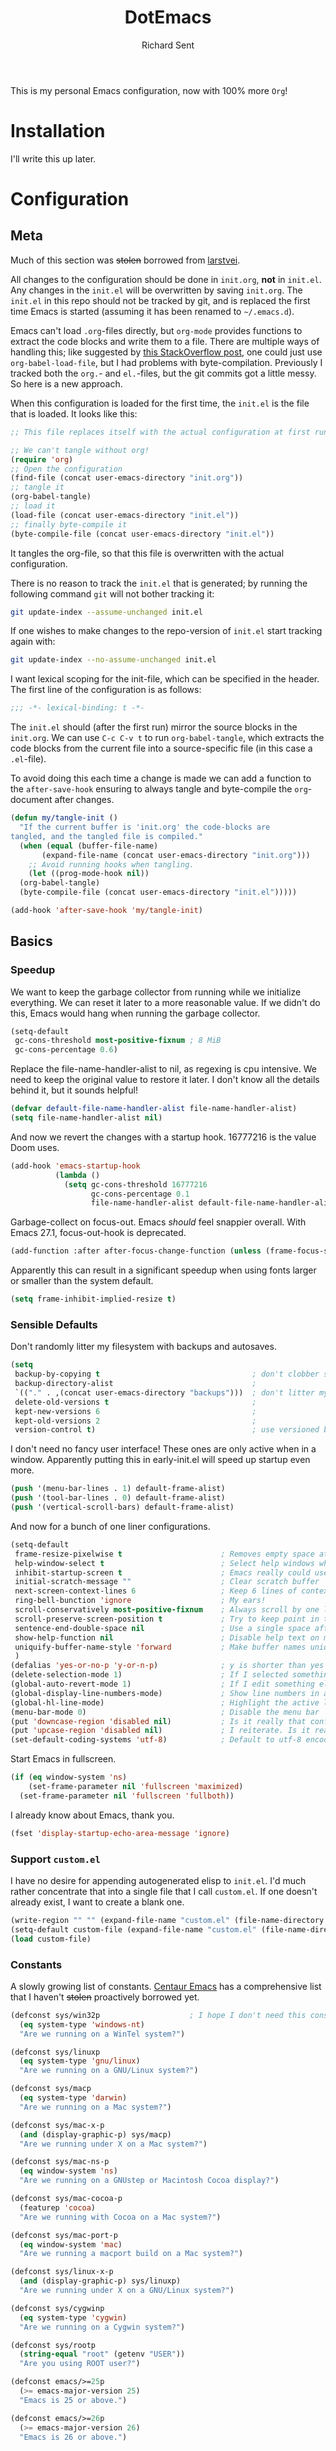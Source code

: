 #+TITLE: DotEmacs
#+AUTHOR: Richard Sent
#+PROPERTY: header-args :results silent :tangle yes

This is my personal Emacs configuration, now with 100% more =Org=!

* Installation

I'll write this up later.

* Configuration

** Meta

Much of this section was +stolen+ borrowed from [[https://github.com/larstvei/dot-emacs][larstvei]].

All changes to the configuration should be done in =init.org=, *not* in
=init.el=. Any changes in the =init.el= will be overwritten by saving
=init.org=. The =init.el= in this repo should not be tracked by git, and
is replaced the first time Emacs is started (assuming it has been renamed
to =~/.emacs.d=).

Emacs can't load =.org=-files directly, but =org-mode= provides functions
to extract the code blocks and write them to a file. There are multiple
ways of handling this; like suggested by [[http://emacs.stackexchange.com/questions/3143/can-i-use-org-mode-to-structure-my-emacs-or-other-el-configuration-file][this StackOverflow post]], one
could just use =org-babel-load-file=, but I had problems with
byte-compilation. Previously I tracked both the =org.=- and =el.=-files,
but the git commits got a little messy. So here is a new approach.

When this configuration is loaded for the first time, the =init.el= is
the file that is loaded. It looks like this:

#+BEGIN_SRC emacs-lisp :tangle no
  ;; This file replaces itself with the actual configuration at first run.

  ;; We can't tangle without org!
  (require 'org)
  ;; Open the configuration
  (find-file (concat user-emacs-directory "init.org"))
  ;; tangle it
  (org-babel-tangle)
  ;; load it
  (load-file (concat user-emacs-directory "init.el"))
  ;; finally byte-compile it
  (byte-compile-file (concat user-emacs-directory "init.el"))
#+END_SRC

It tangles the org-file, so that this file is overwritten with the actual
configuration.

There is no reason to track the =init.el= that is generated; by running
the following command =git= will not bother tracking it:

#+BEGIN_SRC sh :tangle no
  git update-index --assume-unchanged init.el
#+END_SRC

If one wishes to make changes to the repo-version of =init.el= start
tracking again with:

#+BEGIN_SRC sh :tangle no
  git update-index --no-assume-unchanged init.el
#+END_SRC

I want lexical scoping for the init-file, which can be specified in the
header. The first line of the configuration is as follows:

#+BEGIN_SRC emacs-lisp
  ;;; -*- lexical-binding: t -*-
#+END_SRC

The =init.el= should (after the first run) mirror the source blocks in
the =init.org=. We can use =C-c C-v t= to run =org-babel-tangle=, which
extracts the code blocks from the current file into a source-specific
file (in this case a =.el=-file).

To avoid doing this each time a change is made we can add a function to
the =after-save-hook= ensuring to always tangle and byte-compile the
=org=-document after changes.

#+BEGIN_SRC emacs-lisp
  (defun my/tangle-init ()
    "If the current buffer is 'init.org' the code-blocks are
  tangled, and the tangled file is compiled."
    (when (equal (buffer-file-name)
		 (expand-file-name (concat user-emacs-directory "init.org")))
      ;; Avoid running hooks when tangling.
      (let ((prog-mode-hook nil))
	(org-babel-tangle)
	(byte-compile-file (concat user-emacs-directory "init.el")))))

  (add-hook 'after-save-hook 'my/tangle-init)
#+END_SRC


** Basics

*** Speedup

We want to keep the garbage collector from running while we initialize
everything. We can reset it later to a more reasonable value. If we
didn't do this, Emacs would hang when running the garbage collector.

#+begin_src emacs-lisp
  (setq-default
   gc-cons-threshold most-positive-fixnum ; 8 MiB
   gc-cons-percentage 0.6)
#+end_src

Replace the file-name-handler-alist to nil, as regexing is cpu
intensive. We need to keep the original value to restore it later. I
don't know all the details behind it, but it sounds helpful!

#+begin_src emacs-lisp
  (defvar default-file-name-handler-alist file-name-handler-alist)
  (setq file-name-handler-alist nil)
#+end_src

And now we revert the changes with a startup hook. 16777216 is the
value Doom uses.

#+begin_src emacs-lisp
  (add-hook 'emacs-startup-hook
            (lambda ()
              (setq gc-cons-threshold 16777216
                    gc-cons-percentage 0.1
                    file-name-handler-alist default-file-name-handler-alist)))
#+end_src

Garbage-collect on focus-out. Emacs /should/ feel snappier overall.
With Emacs 27.1, focus-out-hook is deprecated.

#+BEGIN_SRC emacs-lisp
  (add-function :after after-focus-change-function (unless (frame-focus-state) #'garbage-collect))
#+END_SRC

Apparently this can result in a significant speedup when using fonts
larger or smaller than the system default.

#+begin_src emacs-lisp
  (setq frame-inhibit-implied-resize t)
#+end_src

*** Sensible Defaults

Don't randomly litter my filesystem with backups and autosaves.

#+begin_src emacs-lisp
  (setq
   backup-by-copying t                                  ; don't clobber symlinks
   backup-directory-alist                               ;
   `(("." . ,(concat user-emacs-directory "backups")))  ; don't litter my fs tree
   delete-old-versions t                                ;
   kept-new-versions 6                                  ;
   kept-old-versions 2                                  ;
   version-control t)                                   ; use versioned backups
#+end_src

I don't need no fancy user interface! These ones are only active when
in a window. Apparently putting this in early-init.el will speed up
startup even more.

#+begin_src emacs-lisp
  (push '(menu-bar-lines . 1) default-frame-alist)
  (push '(tool-bar-lines . 0) default-frame-alist)
  (push '(vertical-scroll-bars) default-frame-alist)
#+end_src

And now for a bunch of one liner configurations.

#+begin_src emacs-lisp
  (setq-default
   frame-resize-pixelwise t                      ; Removes empty space at bottom of screen when maximized
   help-window-select t                          ; Select help windows when they appear
   inhibit-startup-screen t                      ; Emacs really could use a more "welcoming" welcome screen
   initial-scratch-message ""                    ; Clear scratch buffer
   next-screen-context-lines 6                   ; Keep 6 lines of context when using scroll-up/down-command
   ring-bell-bunction 'ignore                    ; My ears!
   scroll-conservatively most-positive-fixnum    ; Always scroll by one line
   scroll-preserve-screen-position t             ; Try to keep point in the same location visually
   sentence-end-double-space nil                 ; Use a single space after dots
   show-help-function nil                        ; Disable help text on most UI elements
   uniquify-buffer-name-style 'forward           ; Make buffer names unique
   )
  (defalias 'yes-or-no-p 'y-or-n-p)              ; y is shorter than yes
  (delete-selection-mode 1)                      ; If I selected something, I probably want to edit it.
  (global-auto-revert-mode 1)                    ; If I edit something elsewhere, I probably want to reload
  (global-display-line-numbers-mode)             ; Show line numbers in all buffers
  (global-hl-line-mode)                          ; Highlight the active line
  (menu-bar-mode 0)                              ; Disable the menu bar
  (put 'downcase-region 'disabled nil)           ; Is it really that confusing?
  (put 'upcase-region 'disabled nil)             ; I reiterate. Is it really that confusing?
  (set-default-coding-systems 'utf-8)            ; Default to utf-8 encoding
#+end_src

Start Emacs in fullscreen.

#+BEGIN_SRC emacs-lisp
  (if (eq window-system 'ns)
      (set-frame-parameter nil 'fullscreen 'maximized)
    (set-frame-parameter nil 'fullscreen 'fullboth))
#+END_SRC

I already know about Emacs, thank you.

#+begin_src emacs-lisp
  (fset 'display-startup-echo-area-message 'ignore)
#+end_src

*** Support =custom.el=

I have no desire for appending autogenerated elisp to =init.el=. I'd
much rather concentrate that into a single file that I call
=custom.el=. If one doesn't already exist, I want to create a blank
one.

#+BEGIN_SRC emacs-lisp
  (write-region "" "" (expand-file-name "custom.el" (file-name-directory (or load-file-name buffer-file-name))) t)
  (setq-default custom-file (expand-file-name "custom.el" (file-name-directory (or load-file-name buffer-file-name))))
  (load custom-file)
#+END_SRC

*** Constants

A slowly growing list of constants. [[https://github.com/seagle0128/.emacs.d][Centaur Emacs]] has a comprehensive
list that I haven't +stolen+ proactively borrowed yet.

#+begin_src emacs-lisp
  (defconst sys/win32p                    ; I hope I don't need this constant
    (eq system-type 'windows-nt)
    "Are we running on a WinTel system?")

  (defconst sys/linuxp
    (eq system-type 'gnu/linux)
    "Are we running on a GNU/Linux system?")

  (defconst sys/macp
    (eq system-type 'darwin)
    "Are we running on a Mac system?")

  (defconst sys/mac-x-p
    (and (display-graphic-p) sys/macp)
    "Are we running under X on a Mac system?")

  (defconst sys/mac-ns-p
    (eq window-system 'ns)
    "Are we running on a GNUstep or Macintosh Cocoa display?")

  (defconst sys/mac-cocoa-p
    (featurep 'cocoa)
    "Are we running with Cocoa on a Mac system?")

  (defconst sys/mac-port-p
    (eq window-system 'mac)
    "Are we running a macport build on a Mac system?")

  (defconst sys/linux-x-p
    (and (display-graphic-p) sys/linuxp)
    "Are we running under X on a GNU/Linux system?")

  (defconst sys/cygwinp
    (eq system-type 'cygwin)
    "Are we running on a Cygwin system?")

  (defconst sys/rootp
    (string-equal "root" (getenv "USER"))
    "Are you using ROOT user?")

  (defconst emacs/>=25p
    (>= emacs-major-version 25)
    "Emacs is 25 or above.")

  (defconst emacs/>=26p
    (>= emacs-major-version 26)
    "Emacs is 26 or above.")

  (defconst emacs/>=27p
    (>= emacs-major-version 27)
    "Emacs is 27 or above.")

  (defconst emacs/>=25.3p
    (or emacs/>=26p
	(and (= emacs-major-version 25) (>= emacs-minor-version 3)))
    "Emacs is 25.3 or above.")

  (defconst emacs/>=25.2p
    (or emacs/>=26p
	(and (= emacs-major-version 25) (>= emacs-minor-version 2)))
    "Emacs is 25.2 or above.")
#+end_src

*** Straight Bootstrap

I use [[https://github.com/raxod502/straight.el][straight.el]] for package management. This is boostrap code from
the Github repo to set up straight.

I wrapped it in an =eval-and-compile= because =flycheck= thought every
variable I configured in =use-package= didn't exist. Credit to
[[https://reddit.com/r/emacs/comments/gwupwt/noob_please_help_to_resolve_the_flycheck_error/ft1kk2j/][/u/cpitclaudel]] on Reddit for the solution! It's not perfect; functions
are still recognized as undefined, but at least that is condensed into
one warning at the end.

Now that I'm byte compiling my init file as a whole, this wrapper
might not be needed.

#+begin_src emacs-lisp
  (defvar straight-fix-flycheck t)
  (defvar bootstrap-version)
  (let ((bootstrap-file
	 (expand-file-name "straight/repos/straight.el/bootstrap.el" user-emacs-directory))
	(bootstrap-version 5))
    (unless (file-exists-p bootstrap-file)
      (with-current-buffer
	  (url-retrieve-synchronously
	   "https://raw.githubusercontent.com/raxod502/straight.el/develop/install.el"
	   'silent 'inhibit-cookies)
	(goto-char (point-max))
	(eval-print-last-sexp)))
    (load bootstrap-file nil 'nomessage))
  (straight-use-package 'use-package)       ; Install use-package
  (setq straight-use-package-by-default t)    ; I don't want to type :straight t a billion times
#+end_src

*** Bind-keys Bootstrap

I'm not entirely sure why this is necessary, and more importantly,
what better solutions there are. But when byte-compiling Emacs,
bind-keys isn't properly loaded by use-package. This means any
custom (and most built-in) keybindings are nonfunctional.

Solution found [[https://old.reddit.com/r/emacs/comments/c6fvvr/unable_to_initialize_package_with_usepackage/es92xjd/][here]].

#+begin_src emacs-lisp
  (use-package bind-key
    :config
    (add-to-list 'same-window-buffer-names "*Personal Keybindings*"))
#+end_src


** Functions
Custom functions from various sources that I use later on in the init
file.

Return t if a font is installed, nil otherwise.
#+begin_src emacs-lisp
  (defun aorst/font-installed-p (font-name)
    "Check if font with FONT-NAME is available."
    (if (find-font (font-spec :name font-name))
        t
      nil))
#+end_src

A duo of functions for getting human readable file sizes.
#+begin_src emacs-lisp
  (defun ajv/human-readable-file-sizes-to-bytes (string)
    "Convert a human-readable file size into bytes."
    (interactive)
    (cond
     ((string-suffix-p "G" string t)
      (* 1000000000 (string-to-number (substring string 0 (- (length string) 1)))))
     ((string-suffix-p "M" string t)
      (* 1000000 (string-to-number (substring string 0 (- (length string) 1)))))
     ((string-suffix-p "K" string t)
      (* 1000 (string-to-number (substring string 0 (- (length string) 1)))))
     (t
      (string-to-number (substring string 0 (- (length string) 1))))
     )
    )
  (defun ajv/bytes-to-human-readable-file-sizes (bytes)
    "Convert number of bytes to human-readable file size."
    (interactive)
    (cond
     ((> bytes 1000000000) (format "%10.1fG" (/ bytes 1000000000.0)))
     ((> bytes 100000000) (format "%10.0fM" (/ bytes 1000000.0)))
     ((> bytes 1000000) (format "%10.1fM" (/ bytes 1000000.0)))
     ((> bytes 100000) (format "%10.0fk" (/ bytes 1000.0)))
     ((> bytes 1000) (format "%10.1fk" (/ bytes 1000.0)))
     (t (format "%10d" bytes)))
    )
#+end_src


** UI

*** Icons

| =all-the-icons=       | https://github.com/domtronn/all-the-icons.el  |
| =all-the-icons-dired= | https://github.com/jtbm37/all-the-icons-dired |

I like having pretty icons next to a lot of things. I also don't like
remembering to install them on a new machine.


#+begin_src emacs-lisp
  (use-package all-the-icons
    :config
    (when (and (not (aorst/font-installed-p "all-the-icons"))
               (window-system))
      (all-the-icons-install-fonts t))
    :defer 1)
#+end_src

I also like having them in dired.

#+begin_src emacs-lisp
  (use-package all-the-icons-dired
    :hook (dired-mode . all-the-icons-dired-mode))
#+end_src

*** Themes

| =doom-themes= | https://github.com/hlissner/emacs-doom-themes |

Why install one theme when many will do? Yeah, that sounds right.

#+begin_src emacs-lisp
  (use-package doom-themes
    :config (load-theme 'doom-nord t))
#+end_src


*** Font

I like being able to see the text on my screen.

#+begin_src emacs-lisp
  (add-to-list 'default-frame-alist '(font . "Fira Code-12"))
#+end_src


*** Ibuffer

| =all-the-icons-ibuffer= | https://github.com/seagle0128/all-the-icons-ibuffer |
| =ibuffer-vc=            | https://github.com/purcell/ibuffer-vc               |

First and foremost, replace =list-buffers= with =Ibuffer=

#+begin_src emacs-lisp
  (global-set-key (kbd "C-x C-b") 'ibuffer)
#+end_src

Next, I'll set up some pretty icons.

#+begin_src emacs-lisp
  (use-package all-the-icons-ibuffer
    :diminish
    :after all-the-icons)
#+end_src

Time to actually make =Ibuffer= functional by setting up automatic version
control groups.

#+begin_src emacs-lisp
  (use-package ibuffer-vc ; Also consider ibuffer-projectile
    :after all-the-icons-ibuffer
    :hook (ibuffer . (lambda () (ibuffer-vc-set-filter-groups-by-vc-root) ; Look at combining with custom ibuffer groups with 'ibffuer-projectile-generate-filter-groups
                       (unless (eq ibuffer-sorting-mode 'alphabetic)      ; Obviously that's an ibuffer-projectile exclusive, not ibuffer-vc
                         (ibuffer-do-sort-by-alphabetic))))               ; https://emacs.stackexchange.com/questions/2181/ibuffer-how-to-automatically-create-groups-per-project
    :bind ("C-x C-b" . ibuffer)                                           ; shows some of code behind projectile filter groups
    :config
    (define-ibuffer-column size-h
      (:name "Size"
             :inline t
             :summarizer
             (lambda (column-strings)
               (let ((total 0))
                 (dolist (string column-strings)
                   (setq total
                         ;; like, ewww ...
                         (+ (float (ajv/human-readable-file-sizes-to-bytes string))
                            total)))
                 (ajv/bytes-to-human-readable-file-sizes total)))  ;; :summarizer nil
             )
      (ajv/bytes-to-human-readable-file-sizes (buffer-size)))
    (setq ibuffer-formats
          '((mark modified read-only vc-status-mini " "
                  (icon 2 2 :center :elide)
                  " "
                  (name 18 18 :left :elide)
                  " "
                  (size-h 9 -1 :right)
                  " "
                  (mode 20 20 :left :elide)
                  " "
                  (vc-status 16 16 :left)
                  " "
                  vc-relative-file))))
#+end_src

*** Which-key

| =which-key= | https://github.com/justbur/emacs-which-key |

Emacs has a lot of keybindings. I can't remember every keybinding. I
use a tool to remember every keybinding for me.

#+begin_src emacs-lisp
  (use-package which-key
    :defer 1
    :diminish
    :config (which-key-mode)
    (setq which-key-add-column-padding 3)) ; Easier to visually seperate columns
#+end_src


*** Modeline

| =doom-modeline= | https://github.com/seagle0128/doom-modeline |
| =diminish=      | https://github.com/emacsmirror/diminish     |

Since I haven't gotten around to customizing my modeline yet, I just
use =doom-modeline=.

#+begin_src emacs-lisp
  (use-package doom-modeline ; Later, replace with custom following similar process to https://www.gonsie.com/blorg/modeline.html
    :hook (after-init . doom-modeline-mode)
    :custom                               ; Could use more use-package-ifying
    (doom-modeline-height 20)             ; To better employ its features.
    (doom-modeline-bar-width 1)
    (doom-modeline-icon t)
    (doom-modeline-major-mode-icon t)
    (doom-modeline-major-mode-color-icon t)
    (doom-modeline-buffer-file-name-style 'truncate-upto-project)
    (doom-modeline-buffer-state-icon t)
    (doom-modeline-buffer-modification-icon t)
    (doom-modeline-minor-modes nil)
    (doom-modeline-enable-word-count nil)
    (doom-modeline-buffer-encoding t)
    (doom-modeline-indent-info nil)
    (doom-modeline-checker-simple-format t)
    (doom-modeline-vcs-max-length 12)
    (doom-modeline-env-version t)
    (doom-modeline-irc-stylize 'identity)
    (doom-modeline-github-timer nil)
    (doom-modeline-gnus-timer nil))
#+end_src

To help me when I actually do customize the modeline myself, I'll have
=diminish= to hide my active minor modes.

#+begin_src emacs-lisp
  (use-package diminish)
#+end_src


** Navigation

*** Ivy

| =ivy=                    | https://github.com/abo-abo/swiper                    |
| =counsel=                | https://github.com/abo-abo/swiper                    |
| =swiper=                 | https://github.com/abo-abo/swiper                    |
| =ivy-rich=               | https://github.com/Yevgnen/ivy-rich                  |
| =all-the-icons-ivy-rich= | https://github.com/seagle0128/all-the-icons-ivy-rich |

Let's start with the backbone of it all. =Ivy= provides a
completion engine that =counsel= and =swiper= build off of. 

#+begin_src emacs-lisp
  (use-package ivy
    :diminish
    :hook (after-init . ivy-mode)
    :config
    (setq ivy-use-virtual-buffers t       ; Recent files and bookmarks in ivy-switch-buffer
	  ivy-count-format "%d/%d ")
    (setq ivy-wrap t)                     ; Wrap around with next-line and previous-line
    (ivy-mode 1))
#+end_src

=counsel= provides many custom functions designed to take advantage of
=ivy=, such as =counsel-find-file=.

#+begin_src emacs-lisp
  (use-package counsel
    :diminish
    :after ivy
    :config (counsel-mode))
#+end_src

=swiper= is an =isearch= alternative, which is good because I don't
like =isearch=.

#+begin_src emacs-lisp
  (use-package swiper
    :after ivy
    :bind (("C-s" . swiper)
           ("C-r" . swiper)))
#+end_src

=ivy-rich= makes things look purdy.

#+begin_src emacs-lisp
  (use-package ivy-rich
    :functions ivy-rich-mode
    :after ivy counsel
    :config (ivy-rich-mode 1)
    (setcdr (assq t ivy-format-functions-alist) #'ivy-format-function-line)) ; Recommended in Github repo
#+end_src

=all-the-icons-ivy-rich= makes the purdy thing look purdy.

#+begin_src emacs-lisp
  (use-package all-the-icons-ivy-rich
    :after all-the-icons ivy-rich
    :functions all-the-icons-ivy-rich-mode
    :config (all-the-icons-ivy-rich-mode 1))
#+end_src

*** Prescient
| =prescient=         | https://github.com/raxod502/prescient.el |
| =ivy-prescient=     | https://github.com/raxod502/prescient.el |
| =company-prescient= | https://github.com/raxod502/prescient.el |

=prescient= provide a new completion library for ivy, counsel, and
and/or selectrum.

#+begin_src emacs-lisp
  (use-package prescient
    :after ivy
    :config (prescient-persist-mode)      ; Save history
    )
#+end_src

=ivy-prescient= provides integration between =ivy= and =prescient=. As
=counsel= modifies user options of =ivy=, we must load it first.

#+begin_src emacs-lisp
  (use-package ivy-prescient
    :after counsel
    :config (ivy-prescient-mode)
    (setq ivy-prescient-retain-classic-highlighting t)) ; Hard to see matching regions otherwise
#+end_src

=company-prescient= provides integration between =company= and
=prescient=.

#+begin_src emacs-lisp
  (use-package company-prescient
    :after company
    :config (company-prescient-mode))
#+end_src


*** Projectile

| =projectile=         | https://github.com/bbatsov/projectile           |
| =counsel-projectile= | https://github.com/ericdanan/counsel-projectile |

#+begin_src emacs-lisp
  (use-package projectile
    :functions projectile-mode
    :diminish
    :config (projectile-mode +1)
    :bind-keymap ("C-c p" . projectile-command-map))
#+end_src

=counsel-projectile= provides integration between =projectile= and =counsel=.

#+begin_src emacs-lisp
  (use-package counsel-projectile
    :after (counsel projectile)
    :functions counsel-projectile-mode
    :config (counsel-projectile-mode))
#+end_src


*** Window Management

| =ace-window= | https://github.com/abo-abo/ace-window |

Running =other-window= a billion times isn't exactly enjoyable. What
is enjoyable is executing =ace-window= once and typing 1-2 keys to
select a window.

Instead of 0-9, =ace-window= will use the home row keys to select a
window.

#+begin_src emacs-lisp
  (use-package ace-window
    :defines aw-keys
    :functions ace-window
    :bind* ("M-o" . 'ace-window) ; * as ibuffer overrides M-o. Consider adjusting as M-o is used for ivy-dispatching done
    :config (setq aw-keys '(?a ?s ?d ?f ?g ?h ?j ?k ?l)))
#+end_src


** Editing

This section is for non-language-specific customizations that still
help with editing.

*** Parentheses

| =highlight-parentheses= | https://github.com/tsdh/highlight-parentheses.el |
| =smartparens=           | https://github.com/Fuco1/smartparens             |

Apparently =rainbow-delimiters= provides similar functionality to
=highlight-parentheses=, I'll look into it later.

#+begin_src emacs-lisp
  (use-package highlight-parentheses
    :diminish
    :hook (prog-mode . highlight-parentheses-mode))
#+end_src

#+begin_src emacs-lisp
  (use-package smartparens
    :diminish
    :hook (prog-mode . smartparens-mode)
    :config (require 'smartparens-config))
#+end_src

*** wgrep

| =wrep= | https://github.com/mhayashi1120/Emacs-wgrep |

#+begin_src emacs-lisp
  (use-package wgrep
    :defer 1)
#+end_src


*** Company

| =company= | https://github.com/company-mode/company-mode |

A text-completion framework. Would like to replace RET with C-j like
=ivy=.

#+begin_src emacs-lisp
  (use-package company
    :defines company-minimum-prefix-length company-frontends company-idle-delay
    :diminish
    :hook (prog-mode . company-mode)
    :config
    (setq company-minimum-prefix-length 1)
    (setq company-frontends '(company-pseudo-tooltip-frontend
                              company-echo-metadata-frontend))
    (setq company-idle-delay 1))
#+end_src


*** Flycheck

| =flycheck= | https://github.com/flycheck/flycheck |

Syntax checking for Emacs.

#+begin_src emacs-lisp
  (use-package flycheck
    :functions global-flycheck-mode
    :diminish
    :defer 1
    :config (setq flycheck-emacs-lisp-load-path 'inherit)  ; Fixes "org-mode-map" in comment-dwin-2 from being undefined
    (global-flycheck-mode))                                ; Does not fix issues with functions may not be defined
#+end_src


*** Comments

| =comment-dwim-2= | https://github.com/remyferre/comment-dwim-2 |

I don't enjoy how =comment-dwim= and =comment-line= are two different
keys for very similar functionality. =comment-dwim-2= provides that
and a bit more. Sometimes indentation seems weird in elisp with
comments not lining up.

This is currently bugged with =enh-ruby-mode=. End of line comments
are not inserted, although it can successfully comment and uncomment
an entire line.

#+begin_src emacs-lisp
  (use-package comment-dwim-2
    :config
    (defadvice comment-indent (around comment-indent-with-spaces activate) ; Not the cause of enh-ruby-mode issue
      (let ((orig-indent-tabs-mode indent-tabs-mode))
        (when orig-indent-tabs-mode
          (setq indent-tabs-mode nil))
        ad-do-it
        (when orig-indent-tabs-mode
          (setq indent-tabs-mode t))))
    ;; Disabled for now. I want to remove line comment, keeping the
    ;; end of line comment unless I press M-; again.
    ;; Note though, text is killed, not deleted. You can always just
    ;; use C-e C-y to yank the text back at end of line
    ;; (defun cd2/inline-comment-command () ; this is the function called when you repeat the command
    ;;   ;; do nothing (not killing the end-of-line comment)
    ;;   (setq this-command nil) ; This is just a trick so that the command can still be called indefinitely
    ;;   )
    (define-key org-mode-map (kbd "M-;") 'org-comment-dwim-2)
    :bind ("M-;" . comment-dwim-2))
#+end_src


** Languages

*** Org

| =org=           | https://orgmode.org/                              |
| =org-superstar= | https://github.com/integral-dw/org-superstar-mode |

I use a more up-to-date version of Org than what Emacs ships with.
Currently =org-adapt-identation= does not work with ='headline-data=.
(At least, I haven't gotten it work successfully.) Tested 11/2020.

#+begin_src emacs-lisp
  (use-package org
    :mode (("\\.org$" . org-mode))
    :hook (org-mode . turn-on-auto-fill)  ; Don't make me spam M-q
    :config
    (setq org-startup-folded t)
    (setq org-cycle-separator-lines 1)
    (setq org-log-done 'time)
    (setq org-adapt-indentation nil))
#+end_src

I enjoy colored bullets. I might remove
=org-superstar-leading-bullets= since it doesn't bother me too much
and doesn't seem to work anyway.

#+begin_src emacs-lisp
  (use-package org-superstar
    :hook (org-mode . org-superstar-mode)
    :config
    (org-superstar-configure-like-org-bullets) ; FIXME stars are still visible despite below line
    (setq org-superstar-leading-bullet ?\s))
#+end_src

*** Ruby

| =rbenv=    | https://github.com/senny/rbenv.el        |
| =inf-ruby= | https://github.com/nonsequitur/inf-ruby/ |
| =robe=     | https://github.com/dgutov/robe           |

=rbenv= for Emacs is 7 years old and unmainted. I'd like to replace it
sooner rather than later.

#+begin_src emacs-lisp
  (use-package rbenv
    :diminish
    :hook (ruby-mode . global-rbenv-mode))
#+end_src

=inf-ruby= is something I don't know how to use well yet. If you use
=irb= in =shell=, you will want the line =IRB.conf[:USE_MULTILINE] =
false= in =~/.config/irb/irbrc=, as otherwise you will just get
downward pointing arrows and no input or output.
Tested \approx 4/2020, didn't observe 11/2020 but may still be present.

[[https://github.com/nonsequitur/inf-ruby/issues/133][Here]] is a trick for guarding the IRB.conf clause so it won't impact
IRB sessions outside of Emacs. (Not tested thoroughly!)


#+begin_src emacs-lisp
  (use-package inf-ruby ; Latest version has --nomultline by default, but not for bundle console, only ruby
    :hook (ruby-mode . inf-ruby-minor-mode))
#+end_src

I really want to replace =robe= with =lsp-mode= and
=solargraph=. Having to run a full-blown interpreter seems overkill
and prone to errors.

#+begin_src emacs-lisp
  (use-package robe
    :defines company-backends
    :diminish
    :hook (enh-ruby-mode . robe-mode)
    :config (push 'company-robe company-backends))
#+end_src

*** YAML

| =yaml-mode= | https://github.com/yaml/yaml-mode |

Pretty much only one package for YAML.

#+begin_src emacs-lisp
  (use-package yaml-mode
    :mode "\\.yml\\'")
#+end_src


** Utilities

This is meant for utility packages that don't assist with editing,
navigation, or similar, but still provide a benefit.

*** Esup

| =Esup= | https://github.com/jschaf/esup |

Profile Emacs startup times with =M-x esup=. There's an apparent issue
with some combination of =straight=, =esup= and byte-compiling that
causes =Esup= to fail to run, either showing =Symbolic link to Git...=
or another error message. [[https://github.com/jschaf/esup/issues/54#issuecomment-651247749][This]] contains a fix.

It seems the fix isn't perfect, Esup is largely underestimating my
startup time. When I look in the breakdown, large sections of the code
are unaccounted for.

#+begin_src emacs-lisp
  (use-package esup
    :commands esup
    :config (setq esup-depth 0))
#+end_src


*** vterm

| =vterm= | https://github.com/akermu/emacs-libvterm |

A capable terminal emulator. This is compatible with =irb= multiline.
Projectile also supports creating a named vterm with =projectile-run-vterm=.

#+begin_src emacs-lisp
  (use-package vterm
    :commands vterm)
#+end_src


* List of TODOs

** TODO Move to solargrph and lsp-mode
** TODO move functions to :preface in =use-package=
** TODO Make an actual TODO list.
** DONE Alphabetize sensible defaults
CLOSED: [2020-11-10 Tue 14:49]
** DONE Some sort of solution to prevent needing to initialize straight in init
CLOSED: [2020-11-09 Mon 11:02]
Don't want to do that.
https://jonathanabennett.github.io/blog/2019/05/28/emacs.org-~-may-2019/
might have a solution with tangling.
** DONE Do we need straight in init.el?
CLOSED: [2020-11-09 Mon 11:02]
Any drawbacks from loading with old org version then upgrading?
** TODO Can we move speedup into =early-init.el=?
[[https://old.reddit.com/r/emacs/comments/dppmqj/do_i_even_need_to_leverage_earlyinitel_if_i_have/][This]] talks about how disabling certain decorations in early init is
faster. I'm curious how I can get org-tangle to export some code
blocks in one file and other code blocks in another file.

If I do this, I should set package-enable-at-startup to nil as well.

And loading org in early init wouldn't be a bad idea either.
** TODO Compatibility with tty
It had previous failed to load in a tty, complaining about listp nil.
I'm not reproducing the error now, just keep an eye out?

